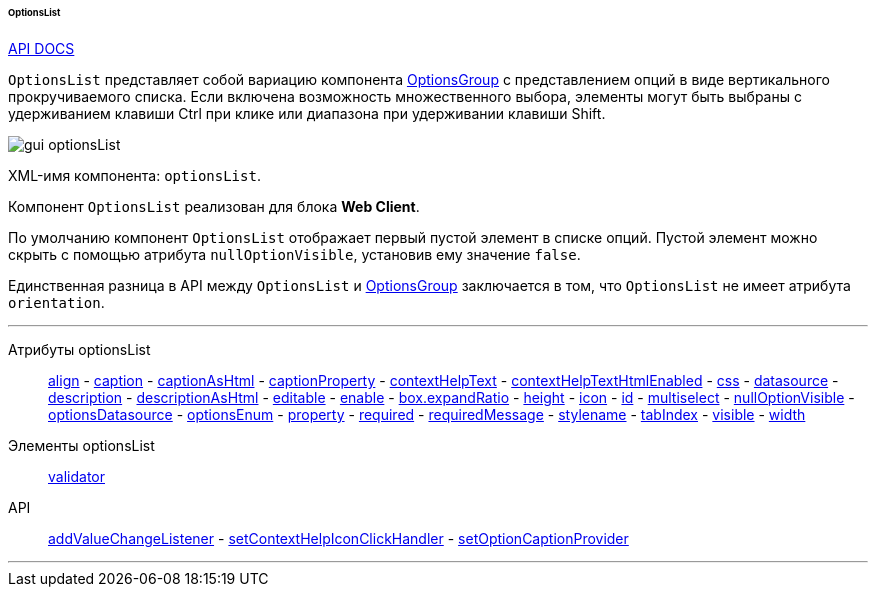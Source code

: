:sourcesdir: ../../../../../../source

[[gui_OptionsList]]
====== OptionsList

++++
<div class="manual-live-demo-container">
    <a href="http://files.cuba-platform.com/javadoc/cuba/7.1/com/haulmont/cuba/gui/components/OptionsList.html" class="api-docs-btn" target="_blank">API DOCS</a>
</div>
++++

`OptionsList` представляет собой вариацию компонента <<gui_OptionsGroup,OptionsGroup>> с представлением опций в виде вертикального прокручиваемого списка. Если включена возможность множественного выбора, элементы могут быть выбраны с удерживанием клавиши Ctrl при клике или диапазона при удерживании клавиши Shift.

image::gui_optionsList.png[align="center"]

XML-имя компонента: `optionsList`.

Компонент `OptionsList` реализован для блока *Web Client*.

[[gui_OptionsGroup_nullOptionVisible]]
По умолчанию компонент `OptionsList` отображает первый пустой элемент в списке опций. Пустой элемент можно скрыть с помощью атрибута `nullOptionVisible`, установив ему значение `false`.

Единственная разница в API между `OptionsList` и <<gui_OptionsGroup,OptionsGroup>> заключается в том, что `OptionsList` не имеет атрибута `orientation`.

'''

Атрибуты optionsList::
<<gui_attr_align,align>> -
<<gui_attr_caption,caption>> -
<<gui_attr_captionAsHtml,captionAsHtml>> -
<<gui_attr_captionProperty,captionProperty>> -
<<gui_attr_contextHelpText,contextHelpText>> -
<<gui_attr_contextHelpTextHtmlEnabled,contextHelpTextHtmlEnabled>> -
<<gui_attr_css,css>> -
<<gui_attr_datasource,datasource>> -
<<gui_attr_description,description>> -
<<gui_attr_descriptionAsHtml,descriptionAsHtml>> -
<<gui_attr_editable,editable>> -
<<gui_attr_enable,enable>> -
<<gui_attr_expandRatio,box.expandRatio>> -
<<gui_attr_height,height>> -
<<gui_attr_icon,icon>> -
<<gui_attr_id,id>> -
<<gui_OptionsGroup_multiselect,multiselect>> -
<<gui_OptionsGroup_nullOptionVisible,nullOptionVisible>> -
<<gui_attr_optionsDatasource,optionsDatasource>> -
<<gui_attr_optionsEnum,optionsEnum>> -
<<gui_attr_property,property>> -
<<gui_attr_required,required>> -
<<gui_attr_requiredMessage,requiredMessage>> -
<<gui_attr_stylename,stylename>> -
<<gui_attr_tabIndex,tabIndex>> -
<<gui_attr_visible,visible>> -
<<gui_attr_width,width>>

Элементы optionsList::
<<gui_validator,validator>>

API::
<<gui_api_addValueChangeListener,addValueChangeListener>> -
<<gui_api_contextHelp,setContextHelpIconClickHandler>> -
<<gui_LookupField_setOptionCaptionProvider,setOptionCaptionProvider>>

'''

